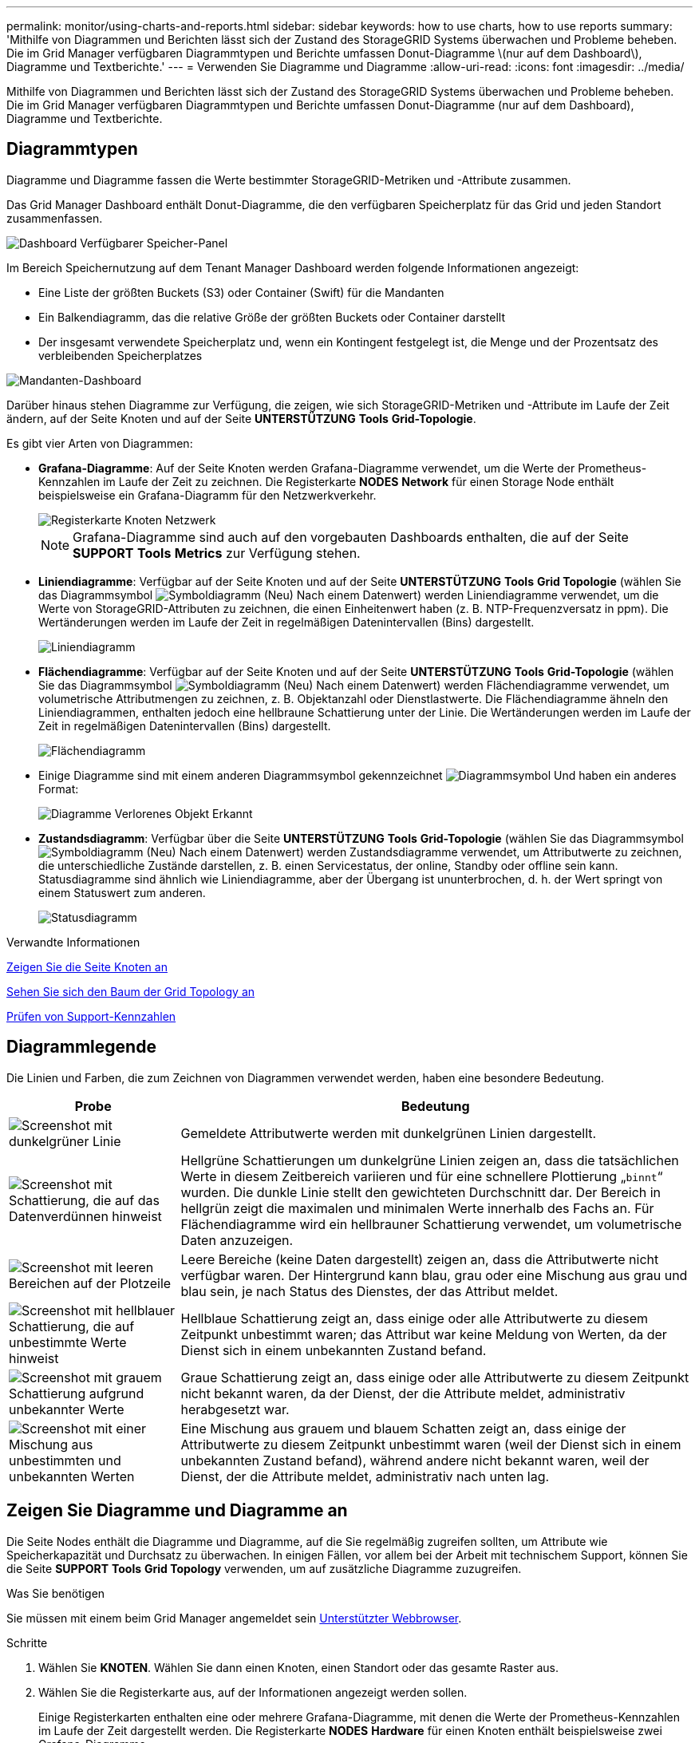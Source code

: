 ---
permalink: monitor/using-charts-and-reports.html 
sidebar: sidebar 
keywords: how to use charts, how to use reports 
summary: 'Mithilfe von Diagrammen und Berichten lässt sich der Zustand des StorageGRID Systems überwachen und Probleme beheben. Die im Grid Manager verfügbaren Diagrammtypen und Berichte umfassen Donut-Diagramme \(nur auf dem Dashboard\), Diagramme und Textberichte.' 
---
= Verwenden Sie Diagramme und Diagramme
:allow-uri-read: 
:icons: font
:imagesdir: ../media/


[role="lead"]
Mithilfe von Diagrammen und Berichten lässt sich der Zustand des StorageGRID Systems überwachen und Probleme beheben. Die im Grid Manager verfügbaren Diagrammtypen und Berichte umfassen Donut-Diagramme (nur auf dem Dashboard), Diagramme und Textberichte.



== Diagrammtypen

Diagramme und Diagramme fassen die Werte bestimmter StorageGRID-Metriken und -Attribute zusammen.

Das Grid Manager Dashboard enthält Donut-Diagramme, die den verfügbaren Speicherplatz für das Grid und jeden Standort zusammenfassen.

image::../media/dashboard_available_storage_panel.png[Dashboard Verfügbarer Speicher-Panel]

Im Bereich Speichernutzung auf dem Tenant Manager Dashboard werden folgende Informationen angezeigt:

* Eine Liste der größten Buckets (S3) oder Container (Swift) für die Mandanten
* Ein Balkendiagramm, das die relative Größe der größten Buckets oder Container darstellt
* Der insgesamt verwendete Speicherplatz und, wenn ein Kontingent festgelegt ist, die Menge und der Prozentsatz des verbleibenden Speicherplatzes


image::../media/tenant_dashboard_with_buckets.png[Mandanten-Dashboard]

Darüber hinaus stehen Diagramme zur Verfügung, die zeigen, wie sich StorageGRID-Metriken und -Attribute im Laufe der Zeit ändern, auf der Seite Knoten und auf der Seite *UNTERSTÜTZUNG* *Tools* *Grid-Topologie*.

Es gibt vier Arten von Diagrammen:

* *Grafana-Diagramme*: Auf der Seite Knoten werden Grafana-Diagramme verwendet, um die Werte der Prometheus-Kennzahlen im Laufe der Zeit zu zeichnen. Die Registerkarte *NODES* *Network* für einen Storage Node enthält beispielsweise ein Grafana-Diagramm für den Netzwerkverkehr.
+
image::../media/nodes_page_network_tab.png[Registerkarte Knoten Netzwerk]

+

NOTE: Grafana-Diagramme sind auch auf den vorgebauten Dashboards enthalten, die auf der Seite *SUPPORT* *Tools* *Metrics* zur Verfügung stehen.

* *Liniendiagramme*: Verfügbar auf der Seite Knoten und auf der Seite *UNTERSTÜTZUNG* *Tools* *Grid Topologie* (wählen Sie das Diagrammsymbol image:../media/icon_chart_new_for_11_5.png["Symboldiagramm (Neu)"] Nach einem Datenwert) werden Liniendiagramme verwendet, um die Werte von StorageGRID-Attributen zu zeichnen, die einen Einheitenwert haben (z. B. NTP-Frequenzversatz in ppm). Die Wertänderungen werden im Laufe der Zeit in regelmäßigen Datenintervallen (Bins) dargestellt.
+
image::../media/line_graph.gif[Liniendiagramm]

* *Flächendiagramme*: Verfügbar auf der Seite Knoten und auf der Seite *UNTERSTÜTZUNG* *Tools* *Grid-Topologie* (wählen Sie das Diagrammsymbol image:../media/icon_chart_new_for_11_5.png["Symboldiagramm (Neu)"] Nach einem Datenwert) werden Flächendiagramme verwendet, um volumetrische Attributmengen zu zeichnen, z. B. Objektanzahl oder Dienstlastwerte. Die Flächendiagramme ähneln den Liniendiagrammen, enthalten jedoch eine hellbraune Schattierung unter der Linie. Die Wertänderungen werden im Laufe der Zeit in regelmäßigen Datenintervallen (Bins) dargestellt.
+
image::../media/area_graph.gif[Flächendiagramm]

* Einige Diagramme sind mit einem anderen Diagrammsymbol gekennzeichnet image:../media/icon_chart_new_for_11_5.png["Diagrammsymbol"] Und haben ein anderes Format:
+
image::../media/charts_lost_object_detected.png[Diagramme Verlorenes Objekt Erkannt]

* *Zustandsdiagramm*: Verfügbar über die Seite *UNTERSTÜTZUNG* *Tools* *Grid-Topologie* (wählen Sie das Diagrammsymbol image:../media/icon_chart_new_for_11_5.png["Symboldiagramm (Neu)"] Nach einem Datenwert) werden Zustandsdiagramme verwendet, um Attributwerte zu zeichnen, die unterschiedliche Zustände darstellen, z. B. einen Servicestatus, der online, Standby oder offline sein kann. Statusdiagramme sind ähnlich wie Liniendiagramme, aber der Übergang ist ununterbrochen, d. h. der Wert springt von einem Statuswert zum anderen.
+
image::../media/state_graph.gif[Statusdiagramm]



.Verwandte Informationen
xref:viewing-nodes-page.adoc[Zeigen Sie die Seite Knoten an]

xref:viewing-grid-topology-tree.adoc[Sehen Sie sich den Baum der Grid Topology an]

xref:reviewing-support-metrics.adoc[Prüfen von Support-Kennzahlen]



== Diagrammlegende

Die Linien und Farben, die zum Zeichnen von Diagrammen verwendet werden, haben eine besondere Bedeutung.

[cols="1a,3a"]
|===
| Probe | Bedeutung 


 a| 
image:../media/dark_green_chart_line.gif["Screenshot mit dunkelgrüner Linie"]
 a| 
Gemeldete Attributwerte werden mit dunkelgrünen Linien dargestellt.



 a| 
image:../media/light_green_chart_line.gif["Screenshot mit Schattierung, die auf das Datenverdünnen hinweist"]
 a| 
Hellgrüne Schattierungen um dunkelgrüne Linien zeigen an, dass die tatsächlichen Werte in diesem Zeitbereich variieren und für eine schnellere Plottierung „`binnt`“ wurden. Die dunkle Linie stellt den gewichteten Durchschnitt dar. Der Bereich in hellgrün zeigt die maximalen und minimalen Werte innerhalb des Fachs an. Für Flächendiagramme wird ein hellbrauner Schattierung verwendet, um volumetrische Daten anzuzeigen.



 a| 
image:../media/no_data_plotted_chart.gif["Screenshot mit leeren Bereichen auf der Plotzeile"]
 a| 
Leere Bereiche (keine Daten dargestellt) zeigen an, dass die Attributwerte nicht verfügbar waren. Der Hintergrund kann blau, grau oder eine Mischung aus grau und blau sein, je nach Status des Dienstes, der das Attribut meldet.



 a| 
image:../media/light_blue_chart_shading.gif["Screenshot mit hellblauer Schattierung, die auf unbestimmte Werte hinweist"]
 a| 
Hellblaue Schattierung zeigt an, dass einige oder alle Attributwerte zu diesem Zeitpunkt unbestimmt waren; das Attribut war keine Meldung von Werten, da der Dienst sich in einem unbekannten Zustand befand.



 a| 
image:../media/gray_chart_shading.gif["Screenshot mit grauem Schattierung aufgrund unbekannter Werte"]
 a| 
Graue Schattierung zeigt an, dass einige oder alle Attributwerte zu diesem Zeitpunkt nicht bekannt waren, da der Dienst, der die Attribute meldet, administrativ herabgesetzt war.



 a| 
image:../media/gray_blue_chart_shading.gif["Screenshot mit einer Mischung aus unbestimmten und unbekannten Werten"]
 a| 
Eine Mischung aus grauem und blauem Schatten zeigt an, dass einige der Attributwerte zu diesem Zeitpunkt unbestimmt waren (weil der Dienst sich in einem unbekannten Zustand befand), während andere nicht bekannt waren, weil der Dienst, der die Attribute meldet, administrativ nach unten lag.

|===


== Zeigen Sie Diagramme und Diagramme an

Die Seite Nodes enthält die Diagramme und Diagramme, auf die Sie regelmäßig zugreifen sollten, um Attribute wie Speicherkapazität und Durchsatz zu überwachen. In einigen Fällen, vor allem bei der Arbeit mit technischem Support, können Sie die Seite *SUPPORT* *Tools* *Grid Topology* verwenden, um auf zusätzliche Diagramme zuzugreifen.

.Was Sie benötigen
Sie müssen mit einem beim Grid Manager angemeldet sein xref:../admin/web-browser-requirements.adoc[Unterstützter Webbrowser].

.Schritte
. Wählen Sie *KNOTEN*. Wählen Sie dann einen Knoten, einen Standort oder das gesamte Raster aus.
. Wählen Sie die Registerkarte aus, auf der Informationen angezeigt werden sollen.
+
Einige Registerkarten enthalten eine oder mehrere Grafana-Diagramme, mit denen die Werte der Prometheus-Kennzahlen im Laufe der Zeit dargestellt werden. Die Registerkarte *NODES* *Hardware* für einen Knoten enthält beispielsweise zwei Grafana-Diagramme.

+
image::../media/nodes_page_hardware_tab_graphs.png[Registerkarte „Knoten“ – Grafiken Auf Der Hardware-Registerkarte]

. Bewegen Sie den Cursor optional über das Diagramm, um detailliertere Werte für einen bestimmten Zeitpunkt anzuzeigen.
+
image::../media/nodes_page_memory_usage_details.png[Details Zur Verwendung Von Knotenpunkten Für Die Speicherseite]

. Bei Bedarf können Sie oft ein Diagramm für ein bestimmtes Attribut oder eine bestimmte Metrik anzeigen. Wählen Sie in der Tabelle auf der Seite Knoten das Diagrammsymbol aus image:../media/icon_chart_new_for_11_5.png["Diagrammsymbol"] Rechts neben dem Attributnamen.
+

NOTE: Diagramme sind nicht für alle Metriken und Attribute verfügbar.

+
*Beispiel 1*: Auf der Registerkarte Objekte für einen Speicherknoten können Sie das Diagrammsymbol auswählen image:../media/icon_chart_new_for_11_5.png["Diagrammsymbol"] Um die Gesamtzahl der erfolgreichen Metadaten-Speicherabfragen für den Speicherknoten anzuzeigen.

+
image::../media/nodes_page_objects_successful_metadata_queries.png[Erfolgreiche Metadatenabfragen]

+
image::../media/nodes_page-objects_chart_successful_metadata_queries.png[Zeigt Erfolgreiche Metadatenabfragen An]

+
*Beispiel 2*: Auf der Registerkarte Objekte für einen Speicherknoten können Sie das Diagrammsymbol auswählen image:../media/icon_chart_new_for_11_5.png["Diagrammsymbol"] Zeigt die Grafana-Grafik der Anzahl der im Laufe der Zeit erkannten verlorenen Objekte an.

+
image::../media/object_count_table.png[Objektzählungstabelle]

+
image::../media/charts_lost_object_detected.png[Diagramme Verlorenes Objekt Erkannt]

. Um Diagramme für Attribute anzuzeigen, die nicht auf der Seite Knoten angezeigt werden, wählen Sie *UNTERSTÜTZUNG* *Tools* *Grid-Topologie*.
. Wählen Sie *_Grid Node_* *_Component oder Service_* *Übersicht* *Main*.
+
image::../media/nms_chart.gif[Screenshot, der durch umgebenden Text beschrieben wird]

. Wählen Sie das Diagrammsymbol aus image:../media/icon_chart_new_for_11_5.png["Diagrammsymbol"] Neben dem Attribut.
+
Das Display wechselt automatisch zur Seite *Berichte* *Diagramme*. Das Diagramm zeigt die Daten des Attributs über den letzten Tag an.





== Diagramme generieren

Diagramme zeigen eine grafische Darstellung der Attributdatenwerte an. Die Berichte können an Datacenter-Standorten, Grid-Node, Komponenten oder Service erstellt werden.

.Was Sie benötigen
* Sie müssen mit einem beim Grid Manager angemeldet sein xref:../admin/web-browser-requirements.adoc[Unterstützter Webbrowser].
* Sie müssen über spezifische Zugriffsberechtigungen verfügen.


.Schritte
. Wählen Sie *SUPPORT* > *Tools* > *Grid-Topologie* aus.
. Wählen Sie *_Grid Node_* *_Component oder Service_* *Berichte* *Diagramme* aus.
. Wählen Sie das Attribut aus der Dropdown-Liste *Attribut* aus, für das ein Bericht erstellt werden soll.
. Um die Y-Achse auf Null zu starten, deaktivieren Sie das Kontrollkästchen *Vertikale Skalierung*.
. Um Werte mit voller Präzision anzuzeigen, aktivieren Sie das Kontrollkästchen *Raw Data* oder um Werte auf maximal drei Dezimalstellen zu runden (z. B. bei Attributen, die als Prozentsätze angegeben werden), deaktivieren Sie das Kontrollkästchen *Raw Data*.
. Wählen Sie den Zeitraum aus der Dropdown-Liste *Quick Query* aus, für den Sie einen Bericht erstellen möchten.
+
Wählen Sie die Option Benutzerdefinierte Abfrage aus, um einen bestimmten Zeitbereich auszuwählen.

+
Das Diagramm erscheint nach wenigen Augenblicken. Lassen Sie mehrere Minuten für die Tabulierung von langen Zeitbereichen.

. Wenn Sie Benutzerdefinierte Abfrage ausgewählt haben, passen Sie den Zeitraum für das Diagramm an, indem Sie die Optionen *Startdatum* und *Enddatum* eingeben.
+
Verwenden Sie das Format `_YYYY/MM/DDHH:MM:SS_` Ortszeit verwendet. Führende Nullen sind für das Format erforderlich. Beispiel: 2017/4/6 7:30:00 schlägt die Validierung fehl. Das richtige Format ist: 2017/04/06 07:30:00.

. Wählen Sie *Aktualisieren*.
+
Nach einigen Sekunden wird ein Diagramm erzeugt. Lassen Sie mehrere Minuten für die Tabulierung von langen Zeitbereichen. Abhängig von der für die Abfrage festgelegten Dauer wird entweder ein RAW-Textbericht oder ein aggregierter Textbericht angezeigt.


